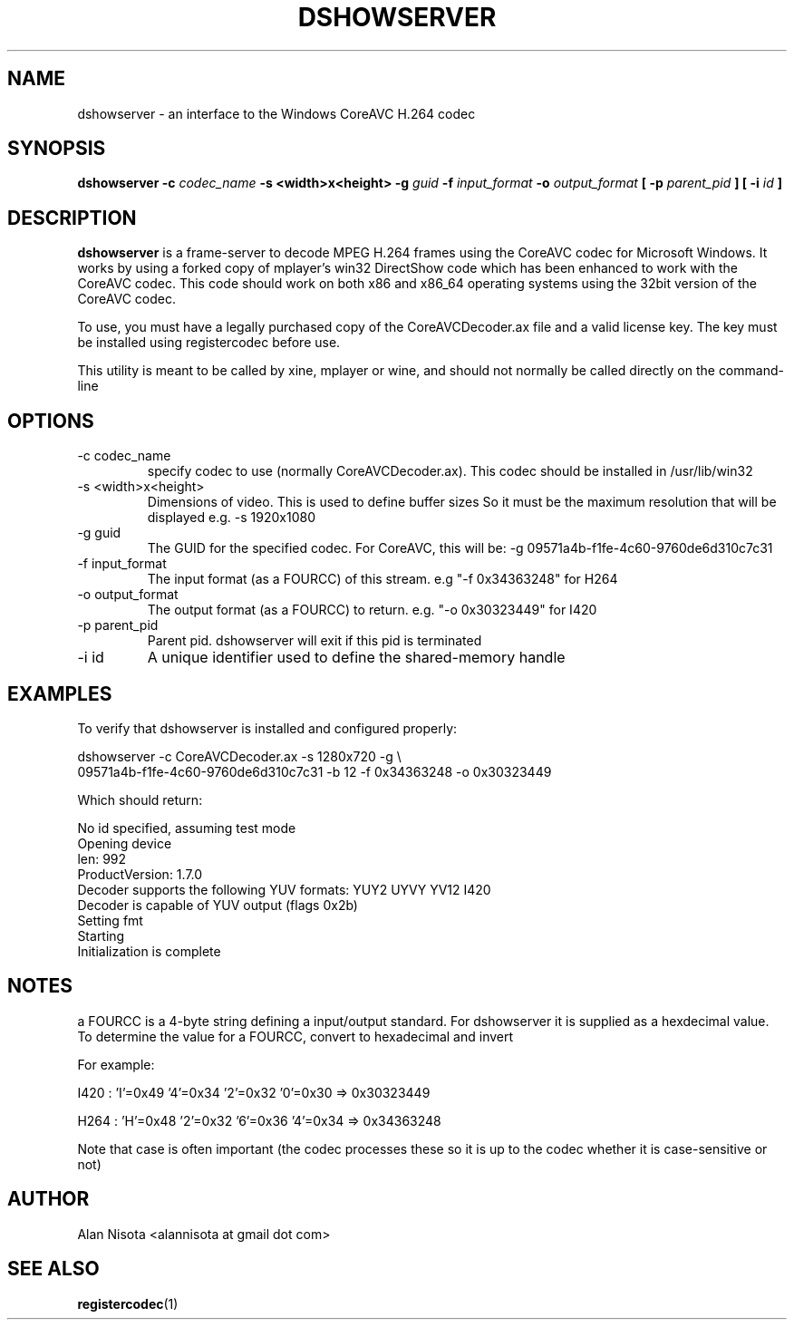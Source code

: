 .\" Process this file with
.\" groff -man -Tascii dshowserver.1.in
.\"
.TH DSHOWSERVER 1 "October 2008" "CoreAVC-for-linux"
.SH NAME
dshowserver \- an interface to the Windows CoreAVC H.264 codec
.SH SYNOPSIS
.B dshowserver -c 
.I codec_name
.B "-s <width>x<height> -g"
.I guid
.B -f
.I input_format
.B -o
.I output_format
.B [ -p
.I parent_pid
.B ] [ -i
.I id
.B ]
.SH DESCRIPTION
.B dshowserver
is a frame-server to decode MPEG H.264 frames using the
CoreAVC codec for Microsoft Windows.  It works by
using a forked copy of mplayer's win32 DirectShow
code which has been enhanced to work with the CoreAVC
codec.  This code should work on both x86 and x86_64
operating systems using the 32bit version of the CoreAVC
codec.

To use, you must have a legally purchased copy of the
CoreAVCDecoder.ax file and a valid license key.  The key
must be installed using registercodec before use.

This utility is meant to be called by xine, mplayer or
wine, and should not normally be called directly on the
command-line
.SH OPTIONS
.IP "-c codec_name"
specify codec to use (normally CoreAVCDecoder.ax).  This
codec should be installed in /usr/lib/win32
.IP "-s <width>x<height>"
Dimensions of video.  This is used to define buffer sizes
So it must be the maximum resolution that will be displayed
e.g. -s 1920x1080
.IP "-g guid"
The GUID for the specified codec.  For CoreAVC, this will be:
-g 09571a4b-f1fe-4c60-9760de6d310c7c31
.IP "-f input_format"
The input format (as a FOURCC) of this stream.
e.g "-f 0x34363248" for H264
.IP "-o output_format
The output format (as a FOURCC) to return.
e.g. "-o 0x30323449" for I420
.IP "-p parent_pid"
Parent pid.  dshowserver will exit if this pid is terminated
.IP "-i id"
A unique identifier used to define the shared-memory handle
.SH EXAMPLES
To verify that dshowserver is installed and configured properly:
.nf

dshowserver -c CoreAVCDecoder.ax -s 1280x720 -g \\
09571a4b-f1fe-4c60-9760de6d310c7c31 -b 12 -f 0x34363248 -o 0x30323449

.fi
Which should return:
.nf

No id specified, assuming test mode
Opening device
len: 992
ProductVersion: 1.7.0
Decoder supports the following YUV formats: YUY2 UYVY YV12 I420 
Decoder is capable of YUV output (flags 0x2b)
Setting fmt
Starting
Initialization is complete

.fi

.SH NOTES
a FOURCC is a 4-byte string defining a input/output standard.
For dshowserver it is supplied as a hexdecimal value.
To determine the value for a FOURCC, convert to hexadecimal and invert

For example:

I420 : 'I'=0x49 '4'=0x34 '2'=0x32 '0'=0x30 => 0x30323449

H264 : 'H'=0x48 '2'=0x32 '6'=0x36 '4'=0x34 => 0x34363248

Note that case is often important (the codec processes these
so it is up to the codec whether it is case-sensitive or not)

.SH AUTHOR
Alan Nisota <alannisota at gmail dot com>
.SH "SEE ALSO"
.BR registercodec (1)

